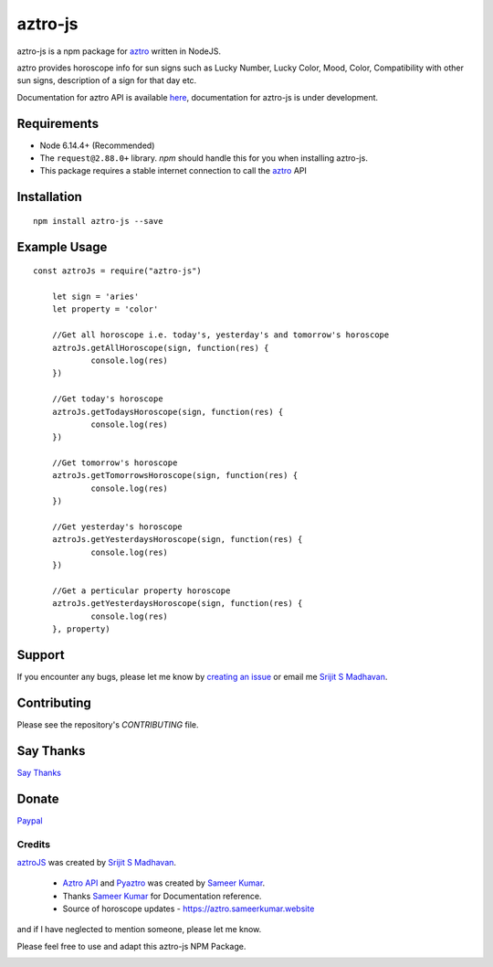 #################################
aztro-js
#################################

aztro-js is a npm package for `aztro <https://github.com/sameerkumar18/aztro>`_ written in NodeJS.

aztro provides horoscope info for sun signs such as Lucky Number, Lucky Color, Mood, Color, Compatibility with other sun signs, description of a sign for that day etc.

Documentation for aztro API is available `here <https://aztro.readthedocs.io/en/latest/>`_, documentation for aztro-js is under development.

Requirements
---------------

* Node 6.14.4+ (Recommended)
* The ``request@2.88.0+`` library. `npm` should handle this for you when installing aztro-js.
* This package requires a stable internet connection to call the `aztro <https://aztro.readthedocs.io/en/latest/>`_ API

Installation
---------------
::

    npm install aztro-js --save

Example Usage
------------------
::

    const aztroJs = require("aztro-js")

	let sign = 'aries'
	let property = 'color'

	//Get all horoscope i.e. today's, yesterday's and tomorrow's horoscope
	aztroJs.getAllHoroscope(sign, function(res) {
		console.log(res)
	})

	//Get today's horoscope
	aztroJs.getTodaysHoroscope(sign, function(res) {
		console.log(res)
	})

	//Get tomorrow's horoscope
	aztroJs.getTomorrowsHoroscope(sign, function(res) {
		console.log(res)
	})

	//Get yesterday's horoscope
	aztroJs.getYesterdaysHoroscope(sign, function(res) {
		console.log(res)
	})

	//Get a perticular property horoscope
	aztroJs.getYesterdaysHoroscope(sign, function(res) {
		console.log(res)
	}, property)

Support
----------
If you encounter any bugs, please let me know by `creating an issue <https://github.com/srijitcoder/aztro-js/issues/new>`_ or email me `Srijit S Madhavan <mailto:sayhi@srijitcoder.me>`_.

Contributing
---------------
Please see the repository's `CONTRIBUTING` file.

Say Thanks
---------------
`Say Thanks <https://saythanks.io/to/srijitcoder>`_

Donate
---------------
`Paypal <https://www.paypal.me/srijitcoder>`_

Credits
=======

`aztroJS <https://www.npmjs.com/package/aztro-js>`_ was created by `Srijit S Madhavan <https://srijitcoder.me>`_.

    *  `Aztro API <https://aztro.sameerkumar.website>`_ and `Pyaztro <https://pypi.org/project/pyaztro>`_ was created by `Sameer Kumar <http://www.sameerkumar.website>`_.

    *  Thanks `Sameer Kumar <http://www.sameerkumar.website>`_ for Documentation reference.

    *  Source of horoscope updates - https://aztro.sameerkumar.website

and if I have neglected to mention someone, please let me know.

Please feel free to use and adapt this aztro-js NPM Package.



.. image:: https://readthedocs.org/projects/aztro/badge/?version=latest
    :target: http://aztro.readthedocs.io/en/latest/?badge=latest


.. image:: https://img.shields.io/badge/Say%20Thanks-!-1EAEDB.svg
    :target: https://saythanks.io/to/srijitcoder
